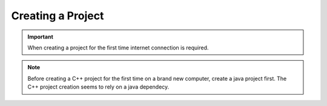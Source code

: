 Creating a Project
==================

.. important:: When creating a project for the first time internet connection is required. 

.. note:: Before creating a C++ project for the first time on a brand new computer, create a java project first. The C++ project creation seems to rely on a java dependecy. 

.. tabs::

    .. tab:: Java

        Open the appropriate VS Code ``FRC VS Code 2020`` and hit ``Ctrl + Shift + P`` or ``F1`` to open the the command palette. In the command palette search for the command ``WPILib: Create a new project``.

        .. figure:: images/java/creating-a-project-1.png
            :align: center

        |

        The project creation window will open up.

        .. figure:: images/java/creating-a-project-2.png
            :align: center

        |

        1. Start by clicking on the *Select a project type(Example or Template)* button and select ``template``
        2. Choose a programming language by selecting the *Select a language* button. In this case ``Java``
        3. For *Select a project base*, select ``Command Robot``
        4. Choose a folder location to store the project
        5. Enter an appropriate project name
        6. Enter your team number

        An example of a filled out project creator is shown below.

        .. figure:: images/java/creating-a-project-3.png
            :align: center

        |

        Hit *Generate Project* to finalize the creation of the project. There will be a prompt as shown to open in a new window or the current window. A new window will open another instance of VS Code whereas the current window will close the any open project you have and place this project in the currently opened VS Code window.

        .. figure:: images/java/creating-a-project-4.png
            :align: center

        |

        .. note:: The project will then automatically build for the first time. If the build is not successful, either VS Code and WPILib was installed incorrectly or you are not connected to the internet.

        The VS Code window should now look like this and a Java project has been created!

        .. figure:: images/java/creating-a-project-5.png
            :align: center

        |

        .. important:: After creating a project it is always a good idea to run the ``Change the deploy target to VMX-Pi (from RoboRIO)`` command from the VMX-Pi WPILib extension. 

    .. tab:: C++

        .. note:: A computers ``anti-virus`` sometimes interferes with c++ projects, it is a good idea to have it disabled while working on code, compiling and deploying. 

        Open the appropriate VS Code ``FRC VS Code 2020`` and hit ``Ctrl + Shift + P`` or ``F1`` to open the the command palette. In the command palette search for the command ``WPILib: Create a new project``.

        .. figure:: images/c++/creating-a-project-1.png
            :align: center

        |

        The project creation window will open up.

        .. figure:: images/c++/creating-a-project-2.png
            :align: center

        |

        1. Start by clicking on the *Select a project type(Example or Template)* button and select ``template``
        2. Choose a programming language by selecting the *Select a language* button. In this case ``cpp``
        3. For *Select a project base*, select ``Command Robot``
        4. Choose a folder location to store the project
        5. Enter an appropriate project name
        6. Enter your team number

        An example of a filled out project creator is shown below.

        .. figure:: images/c++/creating-a-project-3.png
            :align: center

        |

        Hit *Generate Project* to finalize the creation of the project. There will be a prompt as shown to open in a new window or the current window. A new window will open another instance of VS Code whereas the current window will close the any open project you have and place this project in the currently opened VS Code window.

        .. figure:: images/c++/creating-a-project-4.png
            :align: center

        |

        .. note:: The project will then automatically build for the first time. If the build is not successful, either VS Code and WPILib was installed incorrectly or you are not connected to the internet.

        The VS Code window should now look like this and a Java project has been created!

        .. figure:: images/c++/creating-a-project-5.png
            :align: center
            
        |

        .. important:: After creating a project it is always a good idea to run the ``Change the deploy target to VMX-Pi (from RoboRIO)`` command from the VMX-Pi WPILib extension.   